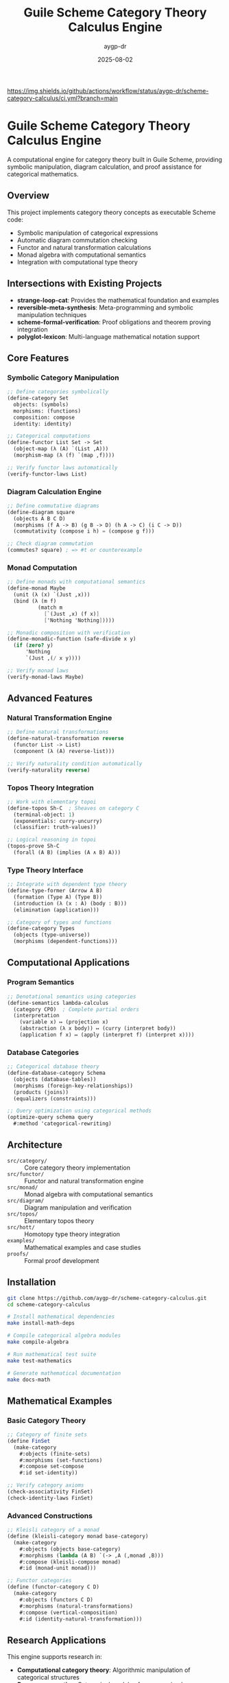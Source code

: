 #+TITLE: Guile Scheme Category Theory Calculus Engine
#+AUTHOR: aygp-dr  
#+DATE: 2025-08-02
#+PROPERTY: header-args:scheme :session *guile* :results output :exports both

[[https://github.com/aygp-dr/scheme-category-calculus][https://img.shields.io/badge/Guile-Scheme-blue.svg]]
[[https://github.com/aygp-dr/scheme-category-calculus/actions][https://img.shields.io/github/actions/workflow/status/aygp-dr/scheme-category-calculus/ci.yml?branch=main]]
[[https://github.com/aygp-dr/scheme-category-calculus/blob/main/LICENSE][https://img.shields.io/badge/License-MIT-green.svg]]
[[https://github.com/aygp-dr/scheme-category-calculus/issues][https://img.shields.io/github/issues/aygp-dr/scheme-category-calculus.svg]]

* Guile Scheme Category Theory Calculus Engine

A computational engine for category theory built in Guile Scheme, providing symbolic manipulation, diagram calculation, and proof assistance for categorical mathematics.

** Overview

This project implements category theory concepts as executable Scheme code:

- Symbolic manipulation of categorical expressions
- Automatic diagram commutation checking
- Functor and natural transformation calculations
- Monad algebra with computational semantics
- Integration with computational type theory

** Intersections with Existing Projects

- *strange-loop-cat*: Provides the mathematical foundation and examples
- *reversible-meta-synthesis*: Meta-programming and symbolic manipulation techniques
- *scheme-formal-verification*: Proof obligations and theorem proving integration
- *polyglot-lexicon*: Multi-language mathematical notation support

** Core Features

*** Symbolic Category Manipulation
#+BEGIN_SRC scheme
;; Define categories symbolically
(define-category Set
  objects: (symbols)
  morphisms: (functions)
  composition: compose
  identity: identity)

;; Categorical computations
(define-functor List Set -> Set
  (object-map (λ (A) `(List ,A)))
  (morphism-map (λ (f) `(map ,f))))

;; Verify functor laws automatically
(verify-functor-laws List)
#+END_SRC

*** Diagram Calculation Engine
#+BEGIN_SRC scheme
;; Define commutative diagrams
(define-diagram square
  (objects A B C D)
  (morphisms (f A -> B) (g B -> D) (h A -> C) (i C -> D))
  (commutativity (compose i h) = (compose g f)))

;; Check diagram commutation
(commutes? square) ; => #t or counterexample
#+END_SRC

*** Monad Computation
#+BEGIN_SRC scheme
;; Define monads with computational semantics
(define-monad Maybe
  (unit (λ (x) `(Just ,x)))
  (bind (λ (m f)
          (match m
            [`(Just ,x) (f x)]
            ['Nothing 'Nothing]))))

;; Monadic composition with verification
(define-monadic-function (safe-divide x y)
  (if (zero? y)
      'Nothing
      `(Just ,(/ x y))))

;; Verify monad laws
(verify-monad-laws Maybe)
#+END_SRC

** Advanced Features

*** Natural Transformation Engine
#+BEGIN_SRC scheme
;; Define natural transformations
(define-natural-transformation reverse
  (functor List -> List)
  (component (λ (A) reverse-list)))

;; Verify naturality condition automatically
(verify-naturality reverse)
#+END_SRC

*** Topos Theory Integration
#+BEGIN_SRC scheme
;; Work with elementary topoi
(define-topos Sh-C  ; Sheaves on category C
  (terminal-object: 1)
  (exponentials: curry-uncurry)
  (classifier: truth-values))

;; Logical reasoning in topoi
(topos-prove Sh-C
  (forall (A B) (implies (A ∧ B) A)))
#+END_SRC

*** Type Theory Interface
#+BEGIN_SRC scheme
;; Integrate with dependent type theory
(define-type-former (Arrow A B)
  (formation (Type A) (Type B))
  (introduction (λ (x : A) (body : B)))
  (elimination (application)))

;; Category of types and functions
(define-category Types
  (objects (type-universe))
  (morphisms (dependent-functions)))
#+END_SRC

** Computational Applications

*** Program Semantics
#+BEGIN_SRC scheme
;; Denotational semantics using categories
(define-semantics lambda-calculus
  (category CPO)  ; Complete partial orders
  (interpretation
    (variable x) ↦ (projection x)
    (abstraction (λ x body)) ↦ (curry (interpret body))
    (application f x) ↦ (apply (interpret f) (interpret x))))
#+END_SRC

*** Database Categories
#+BEGIN_SRC scheme
;; Categorical database theory
(define-database-category Schema
  (objects (database-tables))
  (morphisms (foreign-key-relationships))
  (products (joins))
  (equalizers (constraints)))

;; Query optimization using categorical methods
(optimize-query schema query
  #:method 'categorical-rewriting)
#+END_SRC

** Architecture

- ~src/category/~ :: Core category theory implementation
- ~src/functor/~ :: Functor and natural transformation engine
- ~src/monad/~ :: Monad algebra with computational semantics
- ~src/diagram/~ :: Diagram manipulation and verification
- ~src/topos/~ :: Elementary topos theory
- ~src/hott/~ :: Homotopy type theory integration
- ~examples/~ :: Mathematical examples and case studies
- ~proofs/~ :: Formal proof development

** Installation

#+BEGIN_SRC bash
git clone https://github.com/aygp-dr/scheme-category-calculus.git
cd scheme-category-calculus

# Install mathematical dependencies
make install-math-deps

# Compile categorical algebra modules
make compile-algebra

# Run mathematical test suite
make test-mathematics

# Generate mathematical documentation
make docs-math
#+END_SRC

** Mathematical Examples

*** Basic Category Theory
#+BEGIN_SRC scheme
;; Category of finite sets
(define FinSet
  (make-category
    #:objects (finite-sets)
    #:morphisms (set-functions)
    #:compose set-compose
    #:id set-identity))

;; Verify category axioms
(check-associativity FinSet)
(check-identity-laws FinSet)
#+END_SRC

*** Advanced Constructions
#+BEGIN_SRC scheme
;; Kleisli category of a monad
(define (kleisli-category monad base-category)
  (make-category
    #:objects (objects base-category)
    #:morphisms (lambda (A B) `(-> ,A (,monad ,B)))
    #:compose (kleisli-compose monad)
    #:id (monad-unit monad)))

;; Functor categories
(define (functor-category C D)
  (make-category
    #:objects (functors C D)
    #:morphisms (natural-transformations)
    #:compose (vertical-composition)
    #:id (identity-natural-transformation)))
#+END_SRC

** Research Applications

This engine supports research in:

- *Computational category theory*: Algorithmic manipulation of categorical structures
- *Program semantics*: Categorical models of programming languages  
- *Type theory*: Implementation of dependent and homotopy type theories
- *Mathematical foundations*: Computer-assisted proofs in category theory
- *Applied category theory*: Applications to databases, concurrency, quantum computing

** License

MIT License - Computational category theory for mathematical research and education.